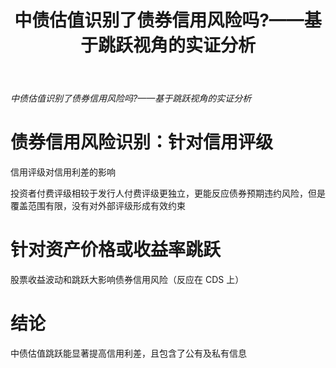 :PROPERTIES:
:ROAM_REFS: @史永东2021中债估值识别了债券信用风险吗
:ID:       c44d5187-6244-4640-bdaf-3257fbbb5546
:mtime:    20220116195452 20220116104808
:ctime:    20220116104808
:END:
#+TITLE: 中债估值识别了债券信用风险吗?——基于跳跃视角的实证分析

#+filetags: :波动性:利差:thesis:
#+bibliography: reference.bib
[[~/Documents/roam/thesis/lib/中债估值识别了债券信用风险吗_——基于跳跃视角的实证分析_史永东.pdf][中债估值识别了债券信用风险吗?——基于跳跃视角的实证分析]]

* 债券信用风险识别：针对信用评级
信用评级对信用利差的影响

投资者付费评级相较于发行人付费评级更独立，更能反应债券预期违约风险，但是覆盖范围有限，没有对外部评级形成有效约束
* 针对资产价格或收益率跳跃
股票收益波动和跳跃大影响债券信用风险（反应在 CDS 上）
* 结论
中债估值跳跃能显著提高信用利差，且包含了公有及私有信息

